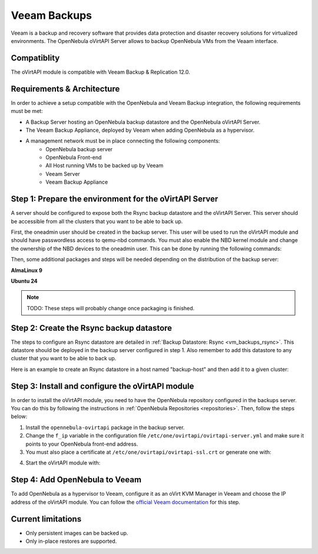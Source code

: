 .. _vm_backups_veeam:

================================================================================
Veeam Backups
================================================================================

Veeam is a backup and recovery software that provides data protection and disaster recovery solutions for virtualized environments. The OpenNebula oVirtAPI Server allows to backup OpenNebula VMs from the Veaam interface.

Compatiblity
================================================================================

The oVirtAPI module is compatible with Veeam Backup & Replication 12.0.

Requirements & Architecture
================================================================================

In order to achieve a setup compatible with the OpenNebula and Veeam Backup integration, the following requirements must be met:

* A Backup Server hosting an OpenNebula backup datastore and the OpenNebula oVirtAPI Server.
* The Veeam Backup Appliance, deployed by Veeam when adding OpenNebula as a hypervisor.
* A management network must be in place connecting the following components:
     * OpenNebula backup server
     * OpenNebula Front-end
     * All Host running VMs to be backed up by Veeam
     * Veeam Server
     * Veeam Backup Appliance

|veeam_architecture|

.. |veeam_architecture| image:: /images/backup_veeam_architecture.png
    :width: 700
    :align: middle

Step 1: Prepare the environment for the oVirtAPI Server
================================================================================

A server should be configured to expose both the Rsync backup datastore and the oVirtAPI Server. This server should be accessible from all the clusters that you want to be able to back up.

First, the oneadmin user should be created in the backup server. This user will be used to run the oVirtAPI module and should have passwordless access to qemu-nbd commands. You must also enable the NBD kernel module and change the ownership of the NBD devices to the oneadmin user. This can be done by running the following commands:

.. prompt:: bash $ auto

    # Create oneadmin user and allow it to run passwordless qemu-nbd commands
    useradd -m oneadmin && echo "oneadmin ALL=(ALL) NOPASSWD: /usr/bin/qemu-nbd" >> /etc/sudoers

    # Enable NBD and change ownership to oneadmin
    modprobe nbd && mkdir -p /etc/modules-load.d && echo "nbd" > /etc/modules-load.d/nbd.conf && chown oneadmin:oneadmin /dev/nbd*

Then, some additional packages and steps will be needed depending on the distribution of the backup server:

**AlmaLinux 9**

.. prompt:: bash $ auto

    # Install the required dependencies
    dnf update && dnf install -y gcc make ruby-devel libyaml-devel ruby qemu-img curl dnf-utils httpd opennebula-rubygems opennebula-common opennebula-libs

    # Install Passenger
    curl --fail -sSLo /etc/yum.repos.d/passenger.repo https://oss-binaries.phusionpassenger.com/yum/definitions/el-passenger.repo dnf install -y passenger mod_passenger mod_ssl || { dnf config-manager --enable cr && dnf install -y passenger mod_passenger mod_ssl; }
    systemctl restart httpd 
    systemctl stop httpd

    # Disable SELinux
    setenforce 0

**Ubuntu 24**

.. prompt:: bash $ auto

    # Install the required dependencies
    apt update && apt install -y build-essential ruby ruby-dev libyaml-dev qemu-utils curl gnupg apache2 libapache2-mod-passenger openssl ruby-bundler opennebula-rubygems opennebula-common opennebula-libs

    # Enable the passenger mods
    a2enmod passenger ssl rewrite

.. note:: TODO: These steps will probably change once packaging is finished.

Step 2: Create the Rsync backup datastore
================================================================================

The steps to configure an Rsync datastore are detailed in :ref:`Backup Datastore: Rsync <vm_backups_rsync>`. This datastore should be deployed in the backup server configured in step 1. Also remember to add this datastore to any cluster that you want to be able to back up.

Here is an example to create an Rsync datastore in a host named "backup-host" and then add it to a given cluster:

.. prompt:: bash $ auto

    # Create the Rsync backup datastore
    cat << EOF > /tmp/rsync-datastore.txt
    NAME="VeeamDS"
    DS_MAD="rsync"
    TM_MAD="-"
    TYPE="BACKUP_DS"
    VEEAM_DS="YES"
    RESTIC_COMPRESSION="-"
    RESTRICTED_DIRS="/"
    RSYNC_HOST="localhost"
    RSYNC_USER="oneadmin"
    SAFE_DIRS="/var/tmp"
    EOF

    onedatastore create /tmp/rsync-datastore.txt

    # Add the datastore to the cluster with "onecluster adddatastore <cluster-name> <datastore-name>"
    onecluster adddatastore somecluster VeeamDS

Step 3: Install and configure the oVirtAPI module
================================================================================

In order to install the oVirtAPI module, you need to have the OpenNebula repository configured in the backups server. You can do this by following the instructions in :ref:`OpenNebula Repositories <repositories>`. Then, follow the steps below:

1. Install the ``opennebula-ovirtapi`` package in the backup server.
2. Change the ``f_ip`` variable in the configuration file ``/etc/one/ovirtapi/ovirtapi-server.yml`` and make sure it points to your OpenNebula front-end address.
3. You must also place a certificate at ``/etc/one/ovirtapi/ovirtapi-ssl.crt`` or generate one with:

.. prompt:: bash $ auto

    openssl req -newkey rsa:2048 -nodes -keyout /etc/one/ovirtapi/ovirtapi-ssl.key -x509 -days 365 -out /etc/one/ovirtapi/ovirtapi-ssl.crt -subj "/C=US/ST=State/L=City/O=Organization/OU=OrgUnit/CN=example.com"

4. Start the oVirtAPI module with:

.. prompt:: bash $ auto

    systemctl start opennebula-ovirtapi

Step 4: Add OpenNebula to Veeam
================================================================================

To add OpenNebula as a hypervisor to Veeam, configure it as an oVirt KVM Manager in Veeam and choose the IP address of the oVirtAPI module. You can follow the `official Veeam documentation <https://helpcenter.veeam.com/docs/vbrhv/userguide/connecting_manager.html?ver=6>`_ for this step.

Current limitations
================================================================================

- Only persistent images can be backed up.
- Only in-place restores are supported.
